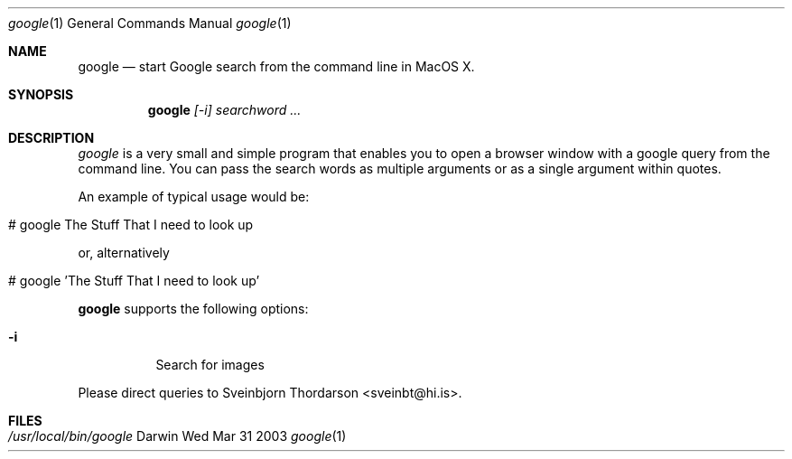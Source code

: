.Dd Wed Mar 31 2003               \" DATE 
.Dt google 1      \" Program name and manual section number 
.Os Darwin
.Sh NAME                 \" Section Header - required - don't modify 
.Nm google
.Nd start Google search from the command line in MacOS X.
.Sh SYNOPSIS             \" Section Header - required - don't modify
.Nm
.Ar [-i]
.Ar searchword ...

.Sh DESCRIPTION          \" Section Header - required - don't modify
.Ar google
is a very small and simple program that enables you to open a browser window with a google query from the command line.
You can pass the search words as multiple arguments or as a single argument within quotes.

An example of typical usage would be:
.Bl -tag -width -indent  
.It # google The Stuff That I need to look up
.El

or, alternatively
.Bl -tag -width -indent  
.It # google 'The Stuff That I need to look up'
.El

.Nm
supports the following options:
.Bl -tag -width indent
.It Fl i             
Search for images
.El
.Pp
.Pp
Please direct queries to Sveinbjorn Thordarson <sveinbt@hi.is>.
.Pp                
.Sh FILES                \" File used or created by the topic of the man page
.Bl -tag -width "/usr/local/bin/setlabel" -compact
.It Pa /usr/local/bin/google
